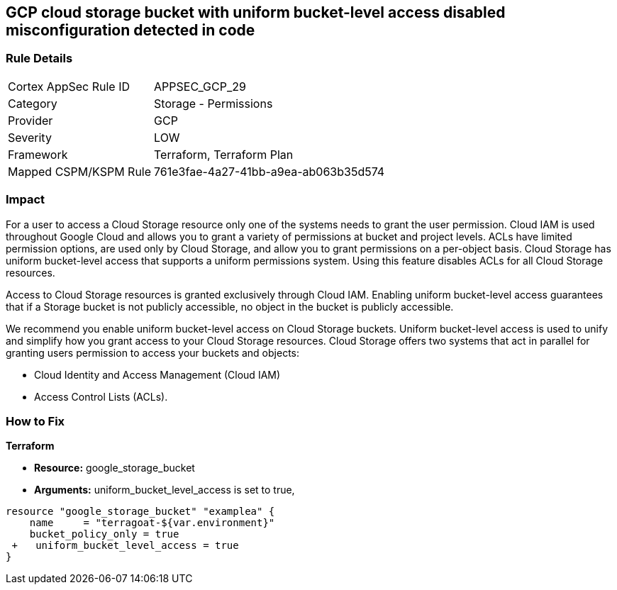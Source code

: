 == GCP cloud storage bucket with uniform bucket-level access disabled misconfiguration detected in code


=== Rule Details

[cols="1,2"]
|===
|Cortex AppSec Rule ID |APPSEC_GCP_29
|Category |Storage - Permissions
|Provider |GCP
|Severity |LOW
|Framework |Terraform, Terraform Plan
|Mapped CSPM/KSPM Rule |761e3fae-4a27-41bb-a9ea-ab063b35d574
|===
 



=== Impact
For a user to access a Cloud Storage resource only one of the systems needs to grant the user permission.
Cloud IAM is used throughout Google Cloud and allows you to grant a variety of permissions at bucket and project levels.
ACLs have limited permission options, are used only by Cloud Storage, and allow you to grant permissions on a per-object basis.
Cloud Storage has uniform bucket-level access that supports a uniform permissions system.
Using this feature disables ACLs for all Cloud Storage resources.

Access to Cloud Storage resources is granted exclusively through Cloud IAM.
Enabling uniform bucket-level access guarantees that if a Storage bucket is not publicly accessible, no object in the bucket is publicly accessible.

We recommend you enable uniform bucket-level access on Cloud Storage buckets.
Uniform bucket-level access is used to unify and simplify how you grant access to your Cloud Storage resources.
Cloud Storage offers two systems that act in parallel for granting users permission to access your buckets and objects:

* Cloud Identity and Access Management (Cloud IAM)
* Access Control Lists (ACLs).


=== How to Fix


*Terraform* 


* *Resource:* google_storage_bucket
* *Arguments:* uniform_bucket_level_access is set to true,


[source,go]
----
resource "google_storage_bucket" "examplea" {
    name     = "terragoat-${var.environment}"
    bucket_policy_only = true
 +   uniform_bucket_level_access = true
}
----

